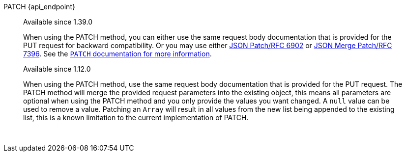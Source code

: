 [.endpoint]
--
[method]#PATCH# [uri]#{api_endpoint}#
--

[quote]
[role=since]
____
[since]#Available since 1.39.0#

When using the PATCH method, you can either use the same request body documentation that is provided for the PUT request for backward compatibility. Or you may use either https://www.rfc-editor.org/rfc/rfc6902[JSON Patch/RFC 6902] or https://www.rfc-editor.org/rfc/rfc7396[JSON Merge Patch/RFC 7396]. See the link:/docs/v1/tech/apis/#the-patch-http-method[`PATCH` documentation for more information].


[since]#Available since 1.12.0#

When using the PATCH method, use the same request body documentation that is provided for the PUT request.
The PATCH method will merge the provided request parameters into the existing object, this means all parameters are optional when using the PATCH method and you only provide the values you want changed.
A `null` value can be used to remove a value.
Patching an `Array` will result in all values from the new list being appended to the existing list, this is a known limitation to the current implementation of PATCH.
____

{nbsp} +

:api_endpoint!:
